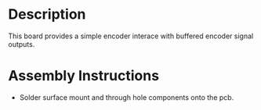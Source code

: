 * Header                                                           :noexport:

  #+MACRO: name encoder_interface_simple_3x2
  #+MACRO: version 1.1
  #+MACRO: license Open-Source Hardware
  #+MACRO: url https://github.com/janelia-kicad/encoder_interface_simple_3x2
  #+AUTHOR: Peter Polidoro
  #+EMAIL: peterpolidoro@gmail.com

* Description

  This board provides a simple encoder interace with buffered encoder signal
  outputs.

* Assembly Instructions

  - Solder surface mount and through hole components onto the pcb.
